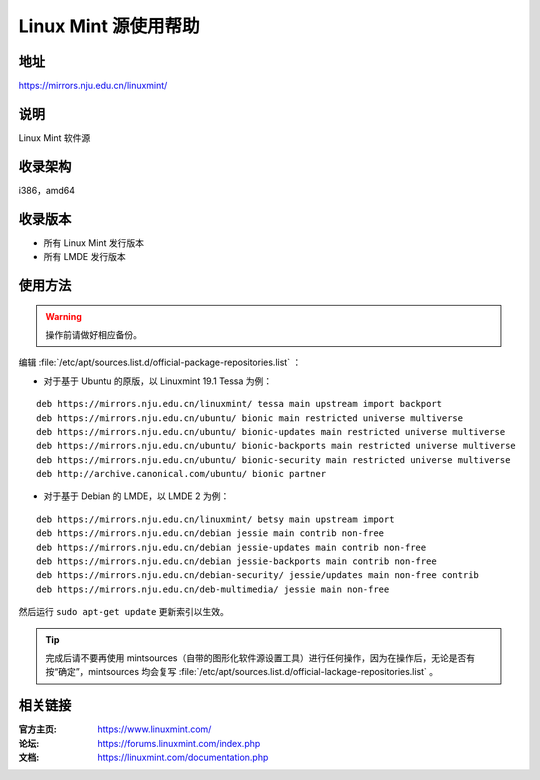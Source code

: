 ========================
Linux Mint 源使用帮助
========================

地址
====

https://mirrors.nju.edu.cn/linuxmint/

说明
====

Linux Mint 软件源

收录架构
========

i386，amd64

收录版本
========

* 所有 Linux Mint 发行版本
* 所有 LMDE 发行版本

使用方法
========

.. warning::
	操作前请做好相应备份。 
 
编辑 :file:`/etc/apt/sources.list.d/official-package-repositories.list` ：

* 对于基于 Ubuntu 的原版，以 Linuxmint 19.1 Tessa 为例：

::

	deb https://mirrors.nju.edu.cn/linuxmint/ tessa main upstream import backport
	deb https://mirrors.nju.edu.cn/ubuntu/ bionic main restricted universe multiverse
	deb https://mirrors.nju.edu.cn/ubuntu/ bionic-updates main restricted universe multiverse
	deb https://mirrors.nju.edu.cn/ubuntu/ bionic-backports main restricted universe multiverse
	deb https://mirrors.nju.edu.cn/ubuntu/ bionic-security main restricted universe multiverse
	deb http://archive.canonical.com/ubuntu/ bionic partner
	
* 对于基于 Debian 的 LMDE，以 LMDE 2 为例：

::

	deb https://mirrors.nju.edu.cn/linuxmint/ betsy main upstream import
	deb https://mirrors.nju.edu.cn/debian jessie main contrib non-free
	deb https://mirrors.nju.edu.cn/debian jessie-updates main contrib non-free
	deb https://mirrors.nju.edu.cn/debian jessie-backports main contrib non-free
	deb https://mirrors.nju.edu.cn/debian-security/ jessie/updates main non-free contrib
	deb https://mirrors.nju.edu.cn/deb-multimedia/ jessie main non-free

 
然后运行 ``sudo apt-get update`` 更新索引以生效。 

.. tip::
	完成后请不要再使用 mintsources（自带的图形化软件源设置工具）进行任何操作，因为在操作后，无论是否有按“确定”，mintsources 均会复写 :file:`/etc/apt/sources.list.d/official-lackage-repositories.list` 。

相关链接
========

:官方主页: https://www.linuxmint.com/
:论坛: https://forums.linuxmint.com/index.php
:文档: https://linuxmint.com/documentation.php

